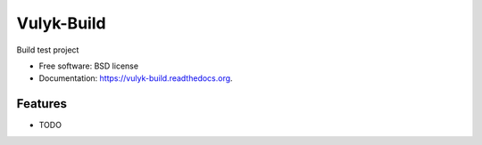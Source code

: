 ===============================
Vulyk-Build
===============================

.. image:: https://img.shields.io/travis/hotsyk/vulyk-build.svg
        :target: https://travis-ci.org/hotsyk/vulyk-build

.. image:: https://img.shields.io/pypi/v/vulyk-build.svg
        :target: https://pypi.python.org/pypi/vulyk-build


Build test project

* Free software: BSD license
* Documentation: https://vulyk-build.readthedocs.org.

Features
--------

* TODO
